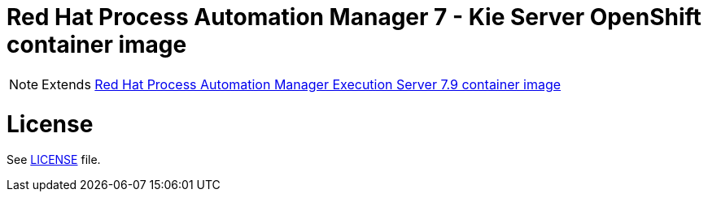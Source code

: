 # Red Hat Process Automation Manager 7 - Kie Server OpenShift container image

NOTE: Extends link:https://github.com/jboss-container-images/rhpam-7-image/tree/master/kieserver[Red Hat Process Automation Manager Execution Server 7.9 container image]

# License

See link:../LICENSE[LICENSE] file.
